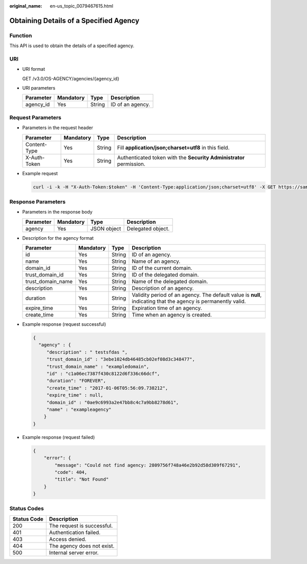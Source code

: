 :original_name: en-us_topic_0079467615.html

.. _en-us_topic_0079467615:

Obtaining Details of a Specified Agency
=======================================

Function
--------

This API is used to obtain the details of a specified agency.

URI
---

-  URI format

   GET /v3.0/OS-AGENCY/agencies/{agency_id}

-  URI parameters

   ========= ========= ====== ================
   Parameter Mandatory Type   Description
   ========= ========= ====== ================
   agency_id Yes       String ID of an agency.
   ========= ========= ====== ================

Request Parameters
------------------

-  Parameters in the request header

   +--------------+-----------+--------+---------------------------------------------------------------------+
   | Parameter    | Mandatory | Type   | Description                                                         |
   +==============+===========+========+=====================================================================+
   | Content-Type | Yes       | String | Fill **application/json;charset=utf8** in this field.               |
   +--------------+-----------+--------+---------------------------------------------------------------------+
   | X-Auth-Token | Yes       | String | Authenticated token with the **Security Administrator** permission. |
   +--------------+-----------+--------+---------------------------------------------------------------------+

-  Example request

   .. code-block::

      curl -i -k -H "X-Auth-Token:$token" -H 'Content-Type:application/json;charset=utf8' -X GET https://sample.domain.com/v3.0/OS-AGENCY/agencies/2809756f748a46e2b92d58d309f67291

Response Parameters
-------------------

-  Parameters in the response body

   ========= ========= =========== =================
   Parameter Mandatory Type        Description
   ========= ========= =========== =================
   agency    Yes       JSON object Delegated object.
   ========= ========= =========== =================

-  Description for the agency format

   +-------------------+-----------+--------+---------------------------------------------------------------------------------------------------------------+
   | Parameter         | Mandatory | Type   | Description                                                                                                   |
   +===================+===========+========+===============================================================================================================+
   | id                | Yes       | String | ID of an agency.                                                                                              |
   +-------------------+-----------+--------+---------------------------------------------------------------------------------------------------------------+
   | name              | Yes       | String | Name of an agency.                                                                                            |
   +-------------------+-----------+--------+---------------------------------------------------------------------------------------------------------------+
   | domain_id         | Yes       | String | ID of the current domain.                                                                                     |
   +-------------------+-----------+--------+---------------------------------------------------------------------------------------------------------------+
   | trust_domain_id   | Yes       | String | ID of the delegated domain.                                                                                   |
   +-------------------+-----------+--------+---------------------------------------------------------------------------------------------------------------+
   | trust_domain_name | Yes       | String | Name of the delegated domain.                                                                                 |
   +-------------------+-----------+--------+---------------------------------------------------------------------------------------------------------------+
   | description       | Yes       | String | Description of an agency.                                                                                     |
   +-------------------+-----------+--------+---------------------------------------------------------------------------------------------------------------+
   | duration          | Yes       | String | Validity period of an agency. The default value is **null**, indicating that the agency is permanently valid. |
   +-------------------+-----------+--------+---------------------------------------------------------------------------------------------------------------+
   | expire_time       | Yes       | String | Expiration time of an agency.                                                                                 |
   +-------------------+-----------+--------+---------------------------------------------------------------------------------------------------------------+
   | create_time       | Yes       | String | Time when an agency is created.                                                                               |
   +-------------------+-----------+--------+---------------------------------------------------------------------------------------------------------------+

-  Example response (request successful)

   .. code-block::

      {
        "agency" : {
           "description" : " testsfdas ",
           "trust_domain_id" : "3ebe1024db46485cb02ef08d3c348477",
           "trust_domain_name" : "exampledomain",
           "id" : "c1a06ec7387f430c8122d6f336c66dcf",
           "duration": "FOREVER",
           "create_time" : "2017-01-06T05:56:09.738212",
           "expire_time" : null,
           "domain_id" : "0ae9c6993a2e47bb8c4c7a9bb8278d61",
           "name" : "exampleagency"
          }
      }

-  Example response (request failed)

   .. code-block::

      {
          "error": {
              "message": "Could not find agency: 2809756f748a46e2b92d58d309f67291",
              "code": 404,
              "title": "Not Found"
          }
      }

**Status Codes**
----------------

=========== ==========================
Status Code Description
=========== ==========================
200         The request is successful.
401         Authentication failed.
403         Access denied.
404         The agency does not exist.
500         Internal server error.
=========== ==========================
